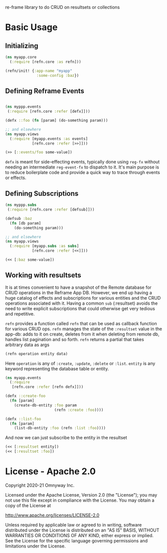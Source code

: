 re-frame library to do CRUD on resultsets or collections

* Basic Usage

** Initializing

#+BEGIN_SRC clojure
(ns myapp.core
  (:require [refn.core :as refn]))

(refn/init! {:app-name "myapp"
              :some-config :baz})
#+END_SRC

** Defining Reframe Events

#+BEGIN_SRC clojure

(ns myppp.events
 (:require [refn.core :refer [defx]]))

(defx ::foo (fn [param] (do-something param)))

;; and elsewhere
(ns myapp.views
  (:require [myapp.events :as events]
            [refn.core :refer [>>]]))

(>> [::events/foo some-value])
#+END_SRC

=defx= is meant for side-effecting events, typically done using =reg-fx=
without needing an intermediate =reg-event-fx= to dispatch to it.
It's main purpose is to reduce boilerplate code and provide a quick
way to trace through events or effects.

** Defining Subscriptions

#+BEGIN_SRC clojure
(ns myppp.subs
 (:require [refn.core :refer [defsub]]))

(defsub :baz
  (fn [db param]
    (do-something param)))

;; and elsewhere
(ns myapp.views
  (:require [myapp.subs :as subs]
            [refn.core :refer [<<]]))

(<< [:baz some-value])
#+END_SRC

** Working with resultsets

It is at times convenient to have a snapshot of the Remote database
for CRUD operations in the Reframe App DB. However, we end up having a
huge catalog of effects and subscriptions for various entities and the
CRUD operations associated with it. Having a common =sub= (:resultset)
avoids the need to write explicit subscriptions that could otherwise
get very tedious and repetitive.

=refn= provides a function called =refn= that can be used as callback
function for various CRUD ops. =refn= manages the state of the
=:resultset= value in the app-db: adds to it on create, deletes from it
when deleting from remote db, handles list pagination and so forth.
=refn= returns a partial that takes arbitrary data as args


#+BEGIN_SRC clojure
(refn operation entity data)
#+END_SRC

Here =operation= is any of =:create=, =:update=, =:delete= or =:list=.
=entity= is any keyword representing the database table or entity.

#+BEGIN_SRC clojure
(ns myapp.events
  (:require
   [refn.core :refer [refn defx]]))

(defx ::create-foo
  (fn [param]
    (create-db-entity :foo param
                      (refn :create :foo))))

(defx ::list-foo
  (fn [param]
    (list-db-entity :foo (refn :list :foo))))

#+END_SRC

And now we can just subscribe to the entity in the resultset

#+BEGIN_SRC clojure
(<< [:resultset entity])
(<< [:resultset :foo])
#+END_SRC

* License - Apache 2.0

Copyright 2020-21 Omnyway Inc.

Licensed under the Apache License, Version 2.0 (the "License");
you may not use this file except in compliance with the License.
You may obtain a copy of the License at

[[http://www.apache.org/licenses/LICENSE-2.0]]

Unless required by applicable law or agreed to in writing, software
distributed under the License is distributed on an "AS IS" BASIS,
WITHOUT WARRANTIES OR CONDITIONS OF ANY KIND, either express or implied.
See the License for the specific language governing permissions and
limitations under the License.
